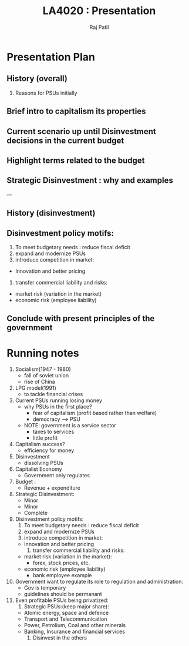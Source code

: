 #+TITLE: LA4020 : Presentation
#+AUTHOR: Raj Patil

* Presentation Plan

** History (overall)
   1. Reasons for PSUs initially
** Brief intro to capitalism its properties
** Current scenario up until Disinvestment decisions in the current budget
** Highlight terms related to the budget
** Strategic Disinvestment : why and examples
   

---

** History (disinvestment)
** Disinvestment policy motifs:
    1. To meet budgetary needs : reduce fiscal deficit
    2. expand and modernize PSUs
    3. introduce competition in market:
	- Innovation and better pricing
    4. transfer commercial liability and risks:
	- market risk (variation in the market)
	- economic risk (employee liability)
** Conclude with present principles of the government


* Running notes
  1. Socialism(1947 - 1980)
     - fall of soviet union
     - rise of China
  2. LPG model(1991)
     - to tackle financial crises
  3. Current PSUs running losing money
     - why PSUs in the first place?
       - fear of capitalism (profit based rather than welfare)
       - democracy --> PSU
     - NOTE: government is a service sector
       - taxes to services
       - little profit
  4. Capitalism success?
     - efficiency for money
  5. Disinvestment
     - dissolving PSUs
  6. Capitalist Economy
     - Government only regulates
  7. Budget :
     - Revenue + expenditure
  8. Strategic Disinvestment:
     - Minor
     - Minor
     - Complete
  9. Disinvestment policy motifs:
     1. To meet budgetary needs : reduce fiscal deficit
     2. expand and modernize PSUs
     3. introduce competition in market:
	- Innovation and better pricing
     4. transfer commercial liability and risks:
	- market risk (variation in the market):
	  - forex, stock prices, etc.
	- economic risk (employee liability)
	  - bank employee example
  10. Government want to regulate its role to regulation and administration:
      - Gov is temporary
      - guidelines should be permanant
  11. Even profitable PSUs being privatized:
      1. Strategic PSUs:(keep major share):
	 - Atomic energy, space and defence
	 - Transport and Telecommunication
	 - Power, Petrolium, Coal and other minerals
	 - Banking, Insurance and financial services
      2. Disinvest in the others
	   
	   



  
